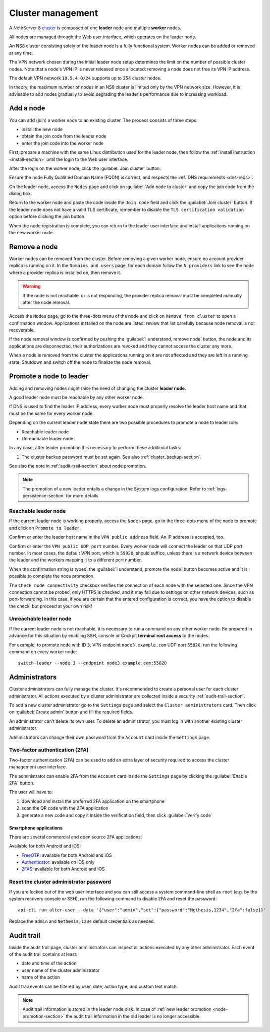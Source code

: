 .. _cluster-section:

==================
Cluster management
==================

A NethServer 8 cluster_ is composed of one **leader** node and multiple
**worker** nodes.

.. _cluster: https://en.wikipedia.org/wiki/Computer_cluster

All nodes are managed through the Web user interface, which operates on
the leader node.

An NS8 cluster consisting solely of the leader node is a fully functional
system. Worker nodes can be added or removed at any time.

The VPN network chosen during the initial leader node setup determines the
limit on the number of possible cluster nodes. Note that a node's VPN IP
is never released once allocated: removing a node does not free its VPN IP
address.

The default VPN network ``10.5.4.0/24`` supports up to 254 cluster nodes.

In theory, the maximum number of nodes in an NS8 cluster is limited only
by the VPN network size. However, it is advisable to add nodes gradually
to avoid degrading the leader's performance due to increasing workload.


Add a node
==========

You can add (join) a worker node to an existing cluster.
The process consists of three steps:

* install the new node
* obtain the join code from the leader node
* enter the join code into the worker node

First, prepare a machine with the same Linux distribution used for the leader node, then follow the :ref:`install instruction <install-section>`
until the login to the Web user interface.

After the login on the worker node, click the :guilabel:`Join cluster` button.

Ensure the node Fully Qualified Domain Name (FQDN) is correct, and
respects the :ref:`DNS requirements <dns-reqs>`.

On the leader node, access the ``Nodes`` page and click on :guilabel:`Add node to cluster` and copy the join code from the dialog box.

Return to the worker node and paste the code inside the ``Join code`` field and click the
:guilabel:`Join cluster` button.
If the leader node does not have a valid TLS certificate, remember to disable the ``TLS certification validation`` option before
clicking the join button.

When the node registration is complete, you can return to the leader user interface and install applications running on the new worker node.

Remove a node
=============

Worker nodes can be removed from the cluster. Before removing a given
worker node, ensure no account provider replica is running on it. In the
``Domains and users`` page, for each domain follow the ``N providers``
link to see the node where a provider replica is installed on, then remove
it.

.. warning::

    If the node is not reachable, or is not responding, the provider replica
    removal must be completed manually after the node removal.

Access the ``Nodes`` page, go to the three-dots menu of the node and click
on ``Remove from cluster`` to open a confirmation window. Applications
installed on the node are listed: review that list carefully because node
removal is not recoverable.

If the node removal window is confirmed by pushing the :guilabel:`I
understand, remove node` button, the node and its applications are
disconnected, their authorizations are revoked and they cannot access the
cluster any more.

When a node is removed from the cluster the applications running on it are
not affected and they are left in a running state. Shutdown and switch
off the node to finalize the node removal.


.. _node-promotion-section:

Promote a node to leader
========================

Adding and removing nodes might raise the need of changing the cluster
**leader node**.

A good leader node must be reachable by any other worker node.

If DNS is used to find the leader IP address, every worker node must
properly resolve the leader host name and that must be the same for every
worker node.

Depending on the current leader node state there are two possible
procedures to promote a node to leader role:

* Reachable leader node
* Unreachable leader node

In any case, after leader promotion it is necessary to perform these additional tasks:

1. The cluster backup password must be set again. See also
   :ref:`cluster_backup-section`.

See also the note in :ref:`audit-trail-section` about node promotion.

.. note::

  The promotion of a new leader entails a change in the System logs
  configuration. Refer to :ref:`logs-persistence-section` for more
  details.


Reachable leader node
---------------------

If the current leader node is working properly, access the ``Nodes`` page,
go to the three-dots menu of the node to promote and click on ``Promote to
leader``.

Confirm or enter the leader host name in the ``VPN public address``
field. An IP address is accepted, too.

Confirm or enter the ``VPN public UDP port`` number. Every worker node
will connect the leader on that UDP port number. In most cases, the
default VPN port, which is ``55820``, should suffice, unless there is a
network device between the leader and the workers mapping it to a
different port number.

When the confirmation string is typed, the :guilabel:`I understand,
promote the node` button becomes active and it is possible to complete the
node promotion.

The ``Check node connectivity`` checkbox verifies the connection of each
node with the selected one. Since the VPN connection cannot be probed,
only HTTPS is checked, and it may fail due to settings on other network
devices, such as port-forwarding. In this case, if you are certain that
the entered configuration is correct, you have the option to disable the
check, but proceed at your own risk!

Unreachable leader node
-----------------------

If the current leader node is not reachable, it is necessary to run a
command on any other worker node.  Be prepared in advance for this
situation by enabling SSH, console or Cockpit **terminal root access** to
the nodes.

For example, to promote node with ID ``3``, VPN endpoint
``node3.example.com`` UDP port ``55820``, run the following command on
every worker node: ::

  switch-leader --node 3 --endpoint node3.example.com:55820

.. _administrators-section:

Administrators
==============

Cluster administrators can fully manage the cluster.
It's recommended to create a personal user for each cluster administrator.
All actions executed by a cluster administrator are collected inside a security :ref:`audit-trail-section`.

To add a new cluster administrator go to the ``Settings`` page and select the ``Cluster administrators`` card.
Then click on :guilabel:`Create admin` button and fill the required fields.

An administrator can't delete its own user. To delete an administrator, you must log in with another
existing cluster administrator.

Administrators can change their own password from the ``Account`` card inside the ``Settings`` page.

.. _configure-2fa-section:

Two-factor authentication (2FA)
-------------------------------

Two-factor authentication (2FA) can be used to add an extra layer of security required to access the cluster
management user interface.

The administrator can enable 2FA from the ``Account`` card inside the ``Settings`` page by clicking
the :guilabel:`Enable 2FA` button.

The user will have to:

1. download and install the preferred 2FA application on the smartphone
2. scan the QR code with the 2FA application
3. generate a new code and copy it inside the verification field, then click :guilabel:`Verify code`

Smartphone applications
^^^^^^^^^^^^^^^^^^^^^^^

There are several commercial and open source 2FA applications:

Available for both Android and iOS:

- `FreeOTP <https://freeotp.github.io/>`_: available for both Android and iOS
- `Authenticator <https://mattrubin.me/authenticator/>`_: available on iOS only
- `2FAS <https://2fas.com/>`_: available for both Android and iOS

Reset the cluster administrator password
----------------------------------------

If you are locked out of the web user interface and you can still access a
system command-line shell as ``root`` (e.g. by the system recovery console
or SSH), run the following command to disable 2FA and reset the password:

::

  api-cli run alter-user --data '{"user":"admin","set":{"password":"Nethesis,1234","2fa":false}}'

Replace the ``admin`` and ``Nethesis,1234`` default credentials as needed.


.. _audit-trail-section:

Audit trail
===========

Inside the audit trail page, cluster administrators can inspect all actions executed by any other administrator.
Each event of the audit trail contains at least:

* date and time of the action
* user name of the cluster administrator
* name of the action

Audit trail events can be filtered by user, date, action type, and custom text match.

.. note::

    Audit trail information is stored in the leader node disk. In case of
    :ref:`new leader promotion <node-promotion-section>` the audit trail
    information in the old leader is no longer accessible.

